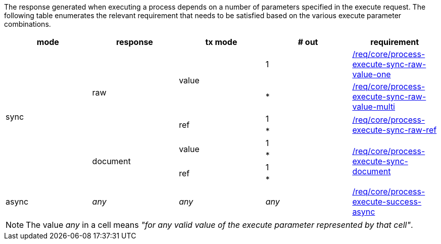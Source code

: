 [[ats-process-execute-success-sync]]
The response generated when executing a process depends on a number of parameters specified in the execute request.  The following table enumerates the relevant requirement that needs to be satisfied based on the various execute parameter combinations.

[%unnumbered]
[options="header"]
|===
| mode | response | tx mode | # out | requirement

.8+|sync
.4+|raw
.2+|value

|1
|<<req_core_process-execute-sync-raw-value-one,/req/core/process-execute-sync-raw-value-one>>

|*
|<<req_core_process-execute-sync-raw-value-multi,/req/core/process-execute-sync-raw-value-multi>>

.2+|ref
|1
.2+|<<req_core_process-execute-sync-raw-ref,/req/core/process-execute-sync-raw-ref>>

|*

.4+|document
.2+|value
|1
.4+|<<req_core_process-execute-sync-document,/req/core/process-execute-sync-document>>
|*

.2+|ref
|1
|*

|async
|_any_
|_any_
|_any_
|<<req_core_process-execute-success-async,/req/core/process-execute-success-async>>

|===

NOTE: The value _any_ in a cell means _"for any valid value of the execute parameter represented by that cell"_.
